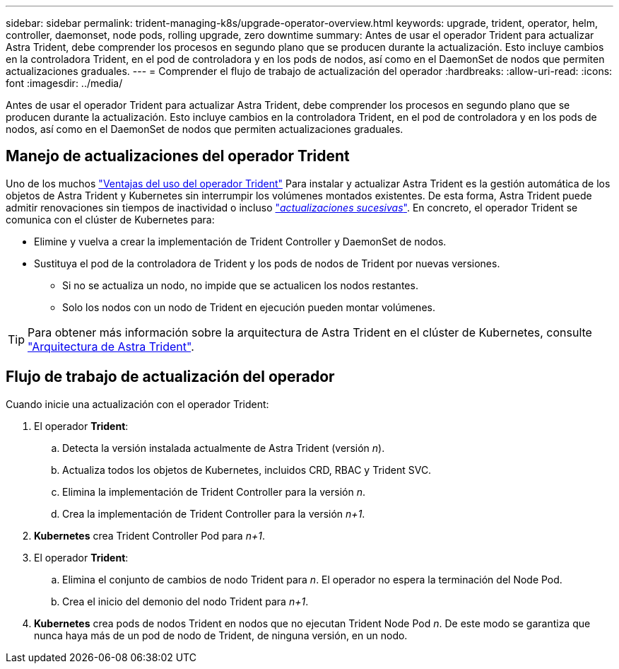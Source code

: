 ---
sidebar: sidebar 
permalink: trident-managing-k8s/upgrade-operator-overview.html 
keywords: upgrade, trident, operator, helm, controller, daemonset, node pods, rolling upgrade, zero downtime 
summary: Antes de usar el operador Trident para actualizar Astra Trident, debe comprender los procesos en segundo plano que se producen durante la actualización. Esto incluye cambios en la controladora Trident, en el pod de controladora y en los pods de nodos, así como en el DaemonSet de nodos que permiten actualizaciones graduales. 
---
= Comprender el flujo de trabajo de actualización del operador
:hardbreaks:
:allow-uri-read: 
:icons: font
:imagesdir: ../media/


[role="lead"]
Antes de usar el operador Trident para actualizar Astra Trident, debe comprender los procesos en segundo plano que se producen durante la actualización. Esto incluye cambios en la controladora Trident, en el pod de controladora y en los pods de nodos, así como en el DaemonSet de nodos que permiten actualizaciones graduales.



== Manejo de actualizaciones del operador Trident

Uno de los muchos link:../trident-get-started/kubernetes-deploy.html["Ventajas del uso del operador Trident"] Para instalar y actualizar Astra Trident es la gestión automática de los objetos de Astra Trident y Kubernetes sin interrumpir los volúmenes montados existentes. De esta forma, Astra Trident puede admitir renovaciones sin tiempos de inactividad o incluso link:https://kubernetes.io/docs/tutorials/kubernetes-basics/update/update-intro/["_actualizaciones sucesivas_"^]. En concreto, el operador Trident se comunica con el clúster de Kubernetes para:

* Elimine y vuelva a crear la implementación de Trident Controller y DaemonSet de nodos.
* Sustituya el pod de la controladora de Trident y los pods de nodos de Trident por nuevas versiones.
+
** Si no se actualiza un nodo, no impide que se actualicen los nodos restantes.
** Solo los nodos con un nodo de Trident en ejecución pueden montar volúmenes.





TIP: Para obtener más información sobre la arquitectura de Astra Trident en el clúster de Kubernetes, consulte link:trident-concepts/intro.html#astra-trident-architecture["Arquitectura de Astra Trident"].



== Flujo de trabajo de actualización del operador

Cuando inicie una actualización con el operador Trident:

. El operador *Trident*:
+
.. Detecta la versión instalada actualmente de Astra Trident (versión _n_).
.. Actualiza todos los objetos de Kubernetes, incluidos CRD, RBAC y Trident SVC.
.. Elimina la implementación de Trident Controller para la versión _n_.
.. Crea la implementación de Trident Controller para la versión _n+1_.


. *Kubernetes* crea Trident Controller Pod para _n+1_.
. El operador *Trident*:
+
.. Elimina el conjunto de cambios de nodo Trident para _n_. El operador no espera la terminación del Node Pod.
.. Crea el inicio del demonio del nodo Trident para _n+1_.


. *Kubernetes* crea pods de nodos Trident en nodos que no ejecutan Trident Node Pod _n_. De este modo se garantiza que nunca haya más de un pod de nodo de Trident, de ninguna versión, en un nodo.

